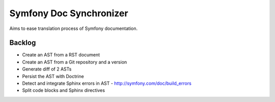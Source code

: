 Symfony Doc Synchronizer
========================

Aims to ease translation process of Symfony documentation.


Backlog
-------

* Create an AST from a RST document
* Create an AST from a Git repository and a version
* Generate diff of 2 ASTs
* Persist the AST with Doctrine
* Detect and integrate Sphinx errors in AST - http://symfony.com/doc/build_errors
* Split code blocks and Sphinx directives
